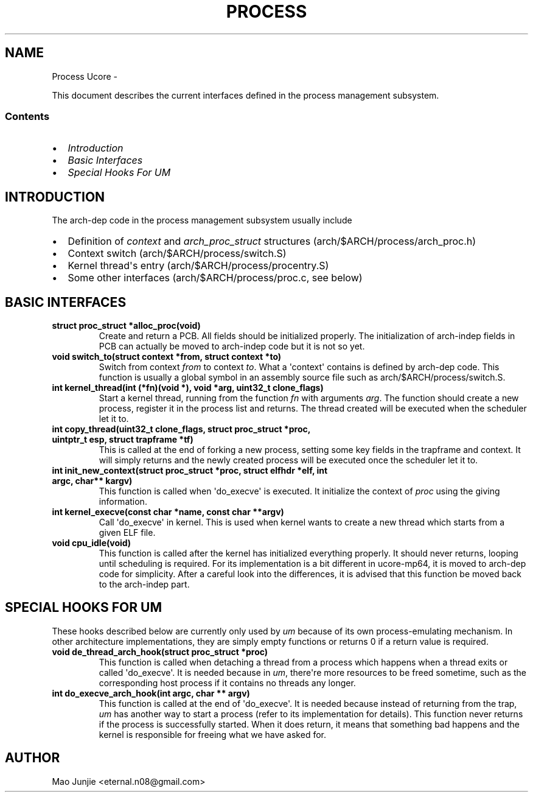 .\" Man page generated from reStructeredText.
.
.TH PROCESS UCORE  "" "1" ""
.SH NAME
Process Ucore \- 
.
.nr rst2man-indent-level 0
.
.de1 rstReportMargin
\\$1 \\n[an-margin]
level \\n[rst2man-indent-level]
level margin: \\n[rst2man-indent\\n[rst2man-indent-level]]
-
\\n[rst2man-indent0]
\\n[rst2man-indent1]
\\n[rst2man-indent2]
..
.de1 INDENT
.\" .rstReportMargin pre:
. RS \\$1
. nr rst2man-indent\\n[rst2man-indent-level] \\n[an-margin]
. nr rst2man-indent-level +1
.\" .rstReportMargin post:
..
.de UNINDENT
. RE
.\" indent \\n[an-margin]
.\" old: \\n[rst2man-indent\\n[rst2man-indent-level]]
.nr rst2man-indent-level -1
.\" new: \\n[rst2man-indent\\n[rst2man-indent-level]]
.in \\n[rst2man-indent\\n[rst2man-indent-level]]u
..
.sp
This document describes the current interfaces defined in the process management subsystem.
.SS Contents
.INDENT 0.0
.IP \(bu 2
.
\fI\%Introduction\fP
.IP \(bu 2
.
\fI\%Basic Interfaces\fP
.IP \(bu 2
.
\fI\%Special Hooks For \fIUM\fP\fP
.UNINDENT
.SH INTRODUCTION
.sp
The arch\-dep code in the process management subsystem usually include
.INDENT 0.0
.IP \(bu 2
.
Definition of \fIcontext\fP and \fIarch_proc_struct\fP structures (arch/$ARCH/process/arch_proc.h)
.IP \(bu 2
.
Context switch (arch/$ARCH/process/switch.S)
.IP \(bu 2
.
Kernel thread\(aqs entry (arch/$ARCH/process/procentry.S)
.IP \(bu 2
.
Some other interfaces (arch/$ARCH/process/proc.c, see below)
.UNINDENT
.SH BASIC INTERFACES
.INDENT 0.0
.TP
.B struct proc_struct *alloc_proc(void)
.
Create and return a PCB. All fields should be initialized properly. The initialization of arch\-indep fields in PCB can actually be moved to arch\-indep code but it is not so yet.
.TP
.B void switch_to(struct context *from, struct context *to)
.
Switch from context \fIfrom\fP to context \fIto\fP. What a \(aqcontext\(aq contains is defined by arch\-dep code. This function is usually a global symbol in an assembly source file such as arch/$ARCH/process/switch.S.
.TP
.B int kernel_thread(int (*fn)(void *), void *arg, uint32_t clone_flags)
.
Start a kernel thread, running from the function \fIfn\fP with arguments \fIarg\fP. The function should create a new process, register it in the process list and returns. The thread created will be executed when the scheduler let it to.
.TP
.B int copy_thread(uint32_t clone_flags, struct proc_struct *proc, uintptr_t esp, struct trapframe *tf)
.
This is called at the end of forking a new process, setting some key fields in the trapframe and context. It will simply returns and the newly created process will be executed once the scheduler let it to.
.TP
.B int init_new_context(struct proc_struct *proc, struct elfhdr *elf, int argc, char** kargv)
.
This function is called when \(aqdo_execve\(aq is executed. It initialize the context of \fIproc\fP using the giving information.
.TP
.B int kernel_execve(const char *name, const char **argv)
.
Call \(aqdo_execve\(aq in kernel. This is used when kernel wants to create a new thread which starts from a given ELF file.
.TP
.B void cpu_idle(void)
.
This function is called after the kernel has initialized everything properly. It should never returns, looping until scheduling is required. For its implementation is a bit different in ucore\-mp64, it is moved to arch\-dep code for simplicity. After a careful look into the differences, it is advised that this function be moved back to the arch\-indep part.
.UNINDENT
.SH SPECIAL HOOKS FOR UM
.sp
These hooks described below are currently only used by \fIum\fP because of its own process\-emulating mechanism. In other architecture implementations, they are simply empty functions or returns 0 if a return value is required.
.INDENT 0.0
.TP
.B void de_thread_arch_hook(struct proc_struct *proc)
.
This function is called when detaching a thread from a process which happens when a thread exits or called \(aqdo_execve\(aq. It is needed because in \fIum\fP, there\(aqre more resources to be freed sometime, such as the corresponding host process if it contains no threads any longer.
.TP
.B int do_execve_arch_hook(int argc, char ** argv)
.
This function is called at the end of \(aqdo_execve\(aq. It is needed because instead of returning from the trap, \fIum\fP has another way to start a process (refer to its implementation for details). This function never returns if the process is successfully started. When it does return, it means that something bad happens and the kernel is responsible for freeing what we have asked for.
.UNINDENT
.SH AUTHOR
Mao Junjie <eternal.n08@gmail.com>
.\" Generated by docutils manpage writer.
.\" 
.
